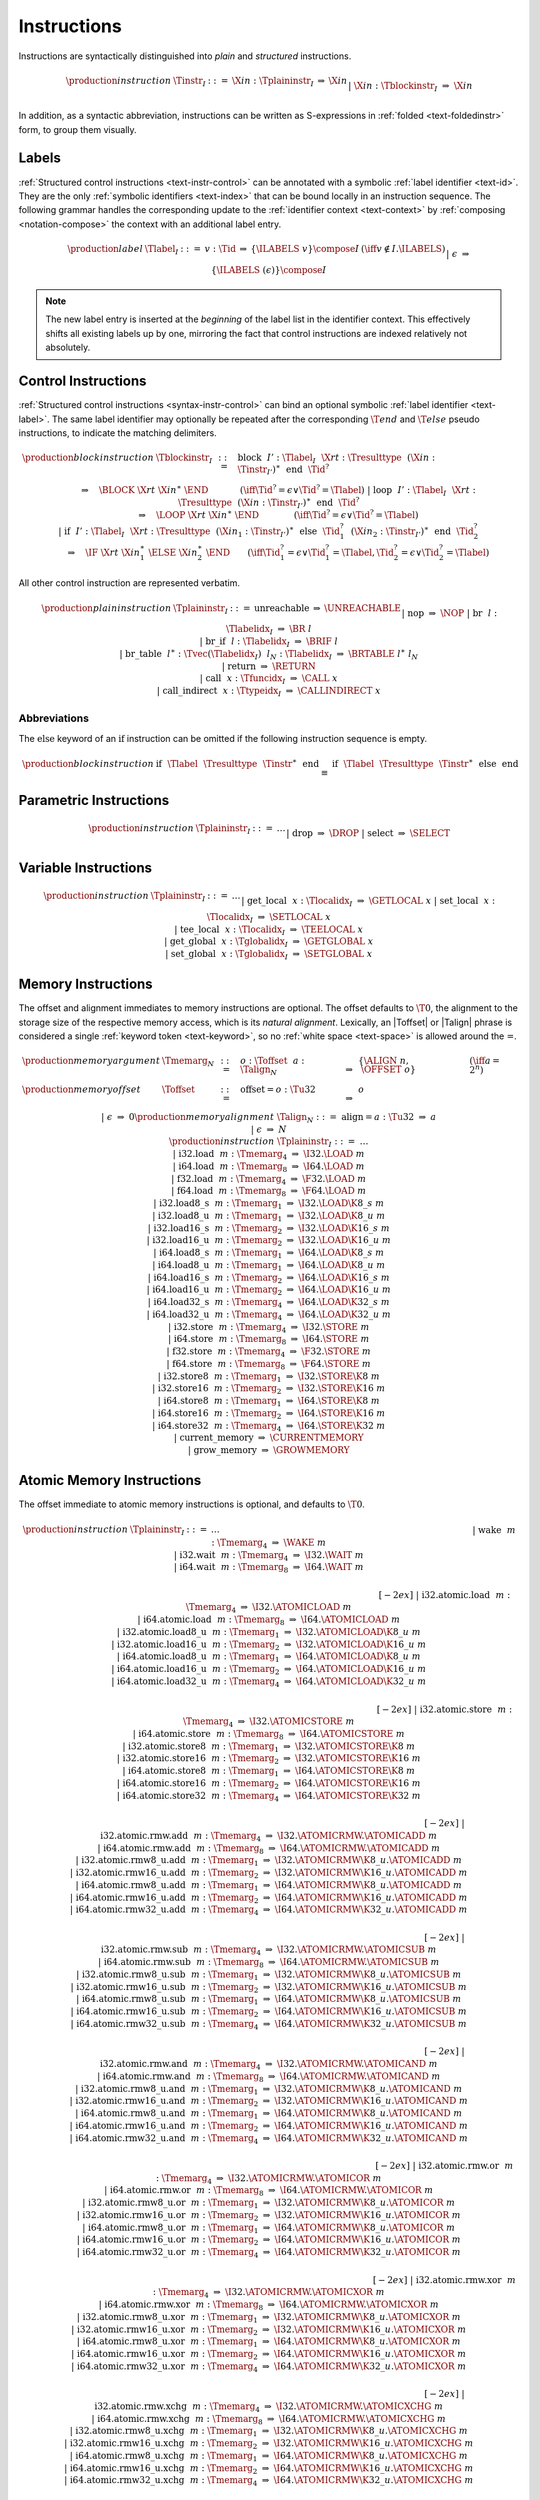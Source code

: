 .. index:: instruction
.. _text-instr:

Instructions
------------

Instructions are syntactically distinguished into *plain* and *structured* instructions.

.. math::
   \begin{array}{llclll}
   \production{instruction} & \Tinstr_I &::=&
     \X{in}{:}\Tplaininstr_I
       &\Rightarrow& \X{in} \\ &&|&
     \X{in}{:}\Tblockinstr_I
       &\Rightarrow& \X{in} \\
   \end{array}

In addition, as a syntactic abbreviation, instructions can be written as S-expressions in :ref:`folded <text-foldedinstr>` form, to group them visually.


.. index:: index, label index
   pair: text format; label index
.. _text-label:

Labels
~~~~~~

:ref:`Structured control instructions <text-instr-control>` can be annotated with a symbolic :ref:`label identifier <text-id>`.
They are the only :ref:`symbolic identifiers <text-index>` that can be bound locally in an instruction sequence.
The following grammar handles the corresponding update to the :ref:`identifier context <text-context>` by :ref:`composing <notation-compose>` the context with an additional label entry.

.. math::
   \begin{array}{llcllll}
   \production{label} & \Tlabel_I &::=&
     v{:}\Tid &\Rightarrow& \{\ILABELS~v\} \compose I
       & (\iff v \notin I.\ILABELS) \\ &&|&
     \epsilon &\Rightarrow& \{\ILABELS~(\epsilon)\} \compose I \\
   \end{array}

.. note::
   The new label entry is inserted at the *beginning* of the label list in the identifier context.
   This effectively shifts all existing labels up by one,
   mirroring the fact that control instructions are indexed relatively not absolutely.


.. index:: control instructions, structured control, label, block, branch, result type, label index, function index, type index, vector, polymorphism
   pair: text format; instruction
.. _text-blockinstr:
.. _text-plaininstr:
.. _text-instr-control:

Control Instructions
~~~~~~~~~~~~~~~~~~~~

.. _text-block:
.. _text-loop:
.. _text-if:
.. _text-instr-block:

:ref:`Structured control instructions <syntax-instr-control>` can bind an optional symbolic :ref:`label identifier <text-label>`.
The same label identifier may optionally be repeated after the corresponding :math:`\T{end}` and :math:`\T{else}` pseudo instructions, to indicate the matching delimiters.

.. math::
   \begin{array}{llclll}
   \production{block instruction} & \Tblockinstr_I &::=&
     \text{block}~~I'{:}\Tlabel_I~~\X{rt}{:}\Tresulttype~~(\X{in}{:}\Tinstr_{I'})^\ast~~\text{end}~~\Tid^?
       \\ &&&\qquad \Rightarrow\quad \BLOCK~\X{rt}~\X{in}^\ast~\END
       \qquad\quad~~ (\iff \Tid^? = \epsilon \vee \Tid^? = \Tlabel) \\ &&|&
     \text{loop}~~I'{:}\Tlabel_I~~\X{rt}{:}\Tresulttype~~(\X{in}{:}\Tinstr_{I'})^\ast~~\text{end}~~\Tid^?
       \\ &&&\qquad \Rightarrow\quad \LOOP~\X{rt}~\X{in}^\ast~\END
       \qquad\qquad (\iff \Tid^? = \epsilon \vee \Tid^? = \Tlabel) \\ &&|&
     \text{if}~~I'{:}\Tlabel_I~~\X{rt}{:}\Tresulttype~~(\X{in}_1{:}\Tinstr_{I'})^\ast~~
       \text{else}~~\Tid_1^?~~(\X{in}_2{:}\Tinstr_{I'})^\ast~~\text{end}~~\Tid_2^?
       \\ &&&\qquad \Rightarrow\quad \IF~\X{rt}~\X{in}_1^\ast~\ELSE~\X{in}_2^\ast~\END
       \qquad (\iff \Tid_1^? = \epsilon \vee \Tid_1^? = \Tlabel, \Tid_2^? = \epsilon \vee \Tid_2^? = \Tlabel) \\
   \end{array}

.. _text-nop:
.. _text-unreachable:
.. _text-br:
.. _text-br_if:
.. _text-br_table:
.. _text-return:
.. _text-call:
.. _text-call_indirect:

All other control instruction are represented verbatim.

.. math::
   \begin{array}{llclll}
   \production{plain instruction} & \Tplaininstr_I &::=&
     \text{unreachable} &\Rightarrow& \UNREACHABLE \\ &&|&
     \text{nop} &\Rightarrow& \NOP \\ &&|&
     \text{br}~~l{:}\Tlabelidx_I &\Rightarrow& \BR~l \\ &&|&
     \text{br\_if}~~l{:}\Tlabelidx_I &\Rightarrow& \BRIF~l \\ &&|&
     \text{br\_table}~~l^\ast{:}\Tvec(\Tlabelidx_I)~~l_N{:}\Tlabelidx_I
       &\Rightarrow& \BRTABLE~l^\ast~l_N \\ &&|&
     \text{return} &\Rightarrow& \RETURN \\ &&|&
     \text{call}~~x{:}\Tfuncidx_I &\Rightarrow& \CALL~x \\ &&|&
     \text{call\_indirect}~~x{:}\Ttypeidx_I &\Rightarrow& \CALLINDIRECT~x \\
   \end{array}


Abbreviations
.............

The :math:`\text{else}` keyword of an :math:`\text{if}` instruction can be omitted if the following instruction sequence is empty.

.. math::
   \begin{array}{llclll}
   \production{block instruction} &
     \text{if}~~\Tlabel~~\Tresulttype~~\Tinstr^\ast~~\text{end}
       &\equiv&
     \text{if}~~\Tlabel~~\Tresulttype~~\Tinstr^\ast~~\text{else}~~\text{end}
   \end{array}


.. index:: value type, polymorphism
   pair: text format; instruction
.. _text-instr-parametric:

Parametric Instructions
~~~~~~~~~~~~~~~~~~~~~~~

.. _text-drop:
.. _text-select:

.. math::
   \begin{array}{llclll}
   \production{instruction} & \Tplaininstr_I &::=& \dots \\ &&|&
     \text{drop} &\Rightarrow& \DROP \\ &&|&
     \text{select} &\Rightarrow& \SELECT \\
   \end{array}


.. index:: variable instructions, local index, global index
   pair: text format; instruction
.. _text-instr-variable:

Variable Instructions
~~~~~~~~~~~~~~~~~~~~~

.. _text-get_local:
.. _text-set_local:
.. _text-tee_local:
.. _text-get_global:
.. _text-set_global:

.. math::
   \begin{array}{llclll}
   \production{instruction} & \Tplaininstr_I &::=& \dots \\ &&|&
     \text{get\_local}~~x{:}\Tlocalidx_I &\Rightarrow& \GETLOCAL~x \\ &&|&
     \text{set\_local}~~x{:}\Tlocalidx_I &\Rightarrow& \SETLOCAL~x \\ &&|&
     \text{tee\_local}~~x{:}\Tlocalidx_I &\Rightarrow& \TEELOCAL~x \\ &&|&
     \text{get\_global}~~x{:}\Tglobalidx_I &\Rightarrow& \GETGLOBAL~x \\ &&|&
     \text{set\_global}~~x{:}\Tglobalidx_I &\Rightarrow& \SETGLOBAL~x \\
   \end{array}


.. index:: memory instruction, memory index
   pair: text format; instruction
.. _text-instr-memory:

Memory Instructions
~~~~~~~~~~~~~~~~~~~

.. _text-memarg:
.. _text-load:
.. _text-loadn:
.. _text-store:
.. _text-storen:
.. _text-current_memory:
.. _text-grow_memory:

The offset and alignment immediates to memory instructions are optional.
The offset defaults to :math:`\T{0}`, the alignment to the storage size of the respective memory access, which is its *natural alignment*.
Lexically, an |Toffset| or |Talign| phrase is considered a single :ref:`keyword token <text-keyword>`, so no :ref:`white space <text-space>` is allowed around the :math:`\text{=}`.

.. math::
   \begin{array}{llcllll}
   \production{memory argument} & \Tmemarg_N &::=&
     o{:}\Toffset~~a{:}\Talign_N &\Rightarrow& \{ \ALIGN~n,~\OFFSET~o \} & (\iff a = 2^n) \\
   \production{memory offset} & \Toffset &::=&
     \text{offset{=}}o{:}\Tu32 &\Rightarrow& o \\ &&|&
     \epsilon &\Rightarrow& 0 \\
   \production{memory alignment} & \Talign_N &::=&
     \text{align{=}}a{:}\Tu32 &\Rightarrow& a \\ &&|&
     \epsilon &\Rightarrow& N \\
   \production{instruction} & \Tplaininstr_I &::=& \dots \\ &&|&
     \text{i32.load}~~m{:}\Tmemarg_4 &\Rightarrow& \I32.\LOAD~m \\ &&|&
     \text{i64.load}~~m{:}\Tmemarg_8 &\Rightarrow& \I64.\LOAD~m \\ &&|&
     \text{f32.load}~~m{:}\Tmemarg_4 &\Rightarrow& \F32.\LOAD~m \\ &&|&
     \text{f64.load}~~m{:}\Tmemarg_8 &\Rightarrow& \F64.\LOAD~m \\ &&|&
     \text{i32.load8\_s}~~m{:}\Tmemarg_1 &\Rightarrow& \I32.\LOAD\K{8\_s}~m \\ &&|&
     \text{i32.load8\_u}~~m{:}\Tmemarg_1 &\Rightarrow& \I32.\LOAD\K{8\_u}~m \\ &&|&
     \text{i32.load16\_s}~~m{:}\Tmemarg_2 &\Rightarrow& \I32.\LOAD\K{16\_s}~m \\ &&|&
     \text{i32.load16\_u}~~m{:}\Tmemarg_2 &\Rightarrow& \I32.\LOAD\K{16\_u}~m \\ &&|&
     \text{i64.load8\_s}~~m{:}\Tmemarg_1 &\Rightarrow& \I64.\LOAD\K{8\_s}~m \\ &&|&
     \text{i64.load8\_u}~~m{:}\Tmemarg_1 &\Rightarrow& \I64.\LOAD\K{8\_u}~m \\ &&|&
     \text{i64.load16\_s}~~m{:}\Tmemarg_2 &\Rightarrow& \I64.\LOAD\K{16\_s}~m \\ &&|&
     \text{i64.load16\_u}~~m{:}\Tmemarg_2 &\Rightarrow& \I64.\LOAD\K{16\_u}~m \\ &&|&
     \text{i64.load32\_s}~~m{:}\Tmemarg_4 &\Rightarrow& \I64.\LOAD\K{32\_s}~m \\ &&|&
     \text{i64.load32\_u}~~m{:}\Tmemarg_4 &\Rightarrow& \I64.\LOAD\K{32\_u}~m \\ &&|&
     \text{i32.store}~~m{:}\Tmemarg_4 &\Rightarrow& \I32.\STORE~m \\ &&|&
     \text{i64.store}~~m{:}\Tmemarg_8 &\Rightarrow& \I64.\STORE~m \\ &&|&
     \text{f32.store}~~m{:}\Tmemarg_4 &\Rightarrow& \F32.\STORE~m \\ &&|&
     \text{f64.store}~~m{:}\Tmemarg_8 &\Rightarrow& \F64.\STORE~m \\ &&|&
     \text{i32.store8}~~m{:}\Tmemarg_1 &\Rightarrow& \I32.\STORE\K{8}~m \\ &&|&
     \text{i32.store16}~~m{:}\Tmemarg_2 &\Rightarrow& \I32.\STORE\K{16}~m \\ &&|&
     \text{i64.store8}~~m{:}\Tmemarg_1 &\Rightarrow& \I64.\STORE\K{8}~m \\ &&|&
     \text{i64.store16}~~m{:}\Tmemarg_2 &\Rightarrow& \I64.\STORE\K{16}~m \\ &&|&
     \text{i64.store32}~~m{:}\Tmemarg_4 &\Rightarrow& \I64.\STORE\K{32}~m \\ &&|&
     \text{current\_memory} &\Rightarrow& \CURRENTMEMORY \\ &&|&
     \text{grow\_memory} &\Rightarrow& \GROWMEMORY \\
   \end{array}


.. index:: atomic memory instruction
   pair: text format; instruction
.. _text-instr-atomic-memory:

Atomic Memory Instructions
~~~~~~~~~~~~~~~~~~~~~~~~~~

.. _text-wake:
.. _text-wait:
.. _text-atomic-load:
.. _text-atomic-loadn:
.. _text-atomic-store:
.. _text-atomic-storen:
.. _text-atomic-rmw:
.. _text-atomic-rmwn:

The offset immediate to atomic memory instructions is optional, and defaults to
:math:`\T{0}`.

.. math::
   \begin{array}{llclll}
   \production{instruction} & \Tplaininstr_I &::=& \dots \phantom{thisshouldbeenoughnowitissee} && \phantom{thisshouldbeenough} \\ &&|&
     \text{wake}~~m{:}\Tmemarg_4 &\Rightarrow& \WAKE~m \\ &&|&
     \text{i32.wait}~~m{:}\Tmemarg_4 &\Rightarrow& \I32.\WAIT~m \\ &&|&
     \text{i64.wait}~~m{:}\Tmemarg_8 &\Rightarrow& \I64.\WAIT~m \\
   \end{array}

.. math::
   \begin{array}{llclll}
   \phantom{\production{instruction}} & \phantom{\Tplaininstr_I} &\phantom{::=}& \phantom{thisisenough} && \phantom{thisshouldbeenough} \\[-2ex] &&|&
     \text{i32.atomic{.}load}~~m{:}\Tmemarg_4 &\Rightarrow& \I32.\ATOMICLOAD~m \\ &&|&
     \text{i64.atomic{.}load}~~m{:}\Tmemarg_8 &\Rightarrow& \I64.\ATOMICLOAD~m \\ &&|&
     \text{i32.atomic{.}load8\_u}~~m{:}\Tmemarg_1 &\Rightarrow& \I32.\ATOMICLOAD\K{8\_u}~m \\ &&|&
     \text{i32.atomic{.}load16\_u}~~m{:}\Tmemarg_2 &\Rightarrow& \I32.\ATOMICLOAD\K{16\_u}~m \\ &&|&
     \text{i64.atomic{.}load8\_u}~~m{:}\Tmemarg_1 &\Rightarrow& \I64.\ATOMICLOAD\K{8\_u}~m \\ &&|&
     \text{i64.atomic{.}load16\_u}~~m{:}\Tmemarg_2 &\Rightarrow& \I64.\ATOMICLOAD\K{16\_u}~m \\ &&|&
     \text{i64.atomic{.}load32\_u}~~m{:}\Tmemarg_4 &\Rightarrow& \I64.\ATOMICLOAD\K{32\_u}~m \\
   \end{array}

.. math::
   \begin{array}{llclll}
   \phantom{\production{instruction}} & \phantom{\Tplaininstr_I} &\phantom{::=}& \phantom{thisisenough} && \phantom{thisshouldbeenough} \\[-2ex] &&|&
     \text{i32.atomic{.}store}~~m{:}\Tmemarg_4 &\Rightarrow& \I32.\ATOMICSTORE~m \\ &&|&
     \text{i64.atomic{.}store}~~m{:}\Tmemarg_8 &\Rightarrow& \I64.\ATOMICSTORE~m \\ &&|&
     \text{i32.atomic{.}store8}~~m{:}\Tmemarg_1 &\Rightarrow& \I32.\ATOMICSTORE\K{8}~m \\ &&|&
     \text{i32.atomic{.}store16}~~m{:}\Tmemarg_2 &\Rightarrow& \I32.\ATOMICSTORE\K{16}~m \\ &&|&
     \text{i64.atomic{.}store8}~~m{:}\Tmemarg_1 &\Rightarrow& \I64.\ATOMICSTORE\K{8}~m \\ &&|&
     \text{i64.atomic{.}store16}~~m{:}\Tmemarg_2 &\Rightarrow& \I64.\ATOMICSTORE\K{16}~m \\ &&|&
     \text{i64.atomic{.}store32}~~m{:}\Tmemarg_4 &\Rightarrow& \I64.\ATOMICSTORE\K{32}~m \\
   \end{array}

.. math::
   \begin{array}{llclll}
   \phantom{\production{instruction}} & \phantom{\Tplaininstr_I} &\phantom{::=}& \phantom{thisisenough} && \phantom{thisshouldbeenough} \\[-2ex] &&|&
     \text{i32.atomic{.}rmw{.}add}~~m{:}\Tmemarg_4 &\Rightarrow& \I32.\ATOMICRMW.\ATOMICADD~m \\ &&|&
     \text{i64.atomic{.}rmw{.}add}~~m{:}\Tmemarg_8 &\Rightarrow& \I64.\ATOMICRMW.\ATOMICADD~m \\ &&|&
     \text{i32.atomic{.}rmw8\_u{.}add}~~m{:}\Tmemarg_1 &\Rightarrow& \I32.\ATOMICRMW\K{8\_u}.\ATOMICADD~m \\ &&|&
     \text{i32.atomic{.}rmw16\_u{.}add}~~m{:}\Tmemarg_2 &\Rightarrow& \I32.\ATOMICRMW\K{16\_u}.\ATOMICADD~m \\ &&|&
     \text{i64.atomic{.}rmw8\_u{.}add}~~m{:}\Tmemarg_1 &\Rightarrow& \I64.\ATOMICRMW\K{8\_u}.\ATOMICADD~m \\ &&|&
     \text{i64.atomic{.}rmw16\_u{.}add}~~m{:}\Tmemarg_2 &\Rightarrow& \I64.\ATOMICRMW\K{16\_u}.\ATOMICADD~m \\ &&|&
     \text{i64.atomic{.}rmw32\_u{.}add}~~m{:}\Tmemarg_4 &\Rightarrow& \I64.\ATOMICRMW\K{32\_u}.\ATOMICADD~m \\
   \end{array}

.. math::
   \begin{array}{llclll}
   \phantom{\production{instruction}} & \phantom{\Tplaininstr_I} &\phantom{::=}& \phantom{thisisenough} && \phantom{thisshouldbeenough} \\[-2ex] &&|&
     \text{i32.atomic{.}rmw{.}sub}~~m{:}\Tmemarg_4 &\Rightarrow& \I32.\ATOMICRMW.\ATOMICSUB~m \\ &&|&
     \text{i64.atomic{.}rmw{.}sub}~~m{:}\Tmemarg_8 &\Rightarrow& \I64.\ATOMICRMW.\ATOMICSUB~m \\ &&|&
     \text{i32.atomic{.}rmw8\_u{.}sub}~~m{:}\Tmemarg_1 &\Rightarrow& \I32.\ATOMICRMW\K{8\_u}.\ATOMICSUB~m \\ &&|&
     \text{i32.atomic{.}rmw16\_u{.}sub}~~m{:}\Tmemarg_2 &\Rightarrow& \I32.\ATOMICRMW\K{16\_u}.\ATOMICSUB~m \\ &&|&
     \text{i64.atomic{.}rmw8\_u{.}sub}~~m{:}\Tmemarg_1 &\Rightarrow& \I64.\ATOMICRMW\K{8\_u}.\ATOMICSUB~m \\ &&|&
     \text{i64.atomic{.}rmw16\_u{.}sub}~~m{:}\Tmemarg_2 &\Rightarrow& \I64.\ATOMICRMW\K{16\_u}.\ATOMICSUB~m \\ &&|&
     \text{i64.atomic{.}rmw32\_u{.}sub}~~m{:}\Tmemarg_4 &\Rightarrow& \I64.\ATOMICRMW\K{32\_u}.\ATOMICSUB~m \\
   \end{array}

.. math::
   \begin{array}{llclll}
   \phantom{\production{instruction}} & \phantom{\Tplaininstr_I} &\phantom{::=}& \phantom{thisisenough} && \phantom{thisshouldbeenough} \\[-2ex] &&|&
     \text{i32.atomic{.}rmw{.}and}~~m{:}\Tmemarg_4 &\Rightarrow& \I32.\ATOMICRMW.\ATOMICAND~m \\ &&|&
     \text{i64.atomic{.}rmw{.}and}~~m{:}\Tmemarg_8 &\Rightarrow& \I64.\ATOMICRMW.\ATOMICAND~m \\ &&|&
     \text{i32.atomic{.}rmw8\_u{.}and}~~m{:}\Tmemarg_1 &\Rightarrow& \I32.\ATOMICRMW\K{8\_u}.\ATOMICAND~m \\ &&|&
     \text{i32.atomic{.}rmw16\_u{.}and}~~m{:}\Tmemarg_2 &\Rightarrow& \I32.\ATOMICRMW\K{16\_u}.\ATOMICAND~m \\ &&|&
     \text{i64.atomic{.}rmw8\_u{.}and}~~m{:}\Tmemarg_1 &\Rightarrow& \I64.\ATOMICRMW\K{8\_u}.\ATOMICAND~m \\ &&|&
     \text{i64.atomic{.}rmw16\_u{.}and}~~m{:}\Tmemarg_2 &\Rightarrow& \I64.\ATOMICRMW\K{16\_u}.\ATOMICAND~m \\ &&|&
     \text{i64.atomic{.}rmw32\_u{.}and}~~m{:}\Tmemarg_4 &\Rightarrow& \I64.\ATOMICRMW\K{32\_u}.\ATOMICAND~m \\
   \end{array}

.. math::
   \begin{array}{llclll}
   \phantom{\production{instruction}} & \phantom{\Tplaininstr_I} &\phantom{::=}& \phantom{thisisenough} && \phantom{thisshouldbeenough} \\[-2ex] &&|&
     \text{i32.atomic{.}rmw{.}or}~~m{:}\Tmemarg_4 &\Rightarrow& \I32.\ATOMICRMW.\ATOMICOR~m \\ &&|&
     \text{i64.atomic{.}rmw{.}or}~~m{:}\Tmemarg_8 &\Rightarrow& \I64.\ATOMICRMW.\ATOMICOR~m \\ &&|&
     \text{i32.atomic{.}rmw8\_u{.}or}~~m{:}\Tmemarg_1 &\Rightarrow& \I32.\ATOMICRMW\K{8\_u}.\ATOMICOR~m \\ &&|&
     \text{i32.atomic{.}rmw16\_u{.}or}~~m{:}\Tmemarg_2 &\Rightarrow& \I32.\ATOMICRMW\K{16\_u}.\ATOMICOR~m \\ &&|&
     \text{i64.atomic{.}rmw8\_u{.}or}~~m{:}\Tmemarg_1 &\Rightarrow& \I64.\ATOMICRMW\K{8\_u}.\ATOMICOR~m \\ &&|&
     \text{i64.atomic{.}rmw16\_u{.}or}~~m{:}\Tmemarg_2 &\Rightarrow& \I64.\ATOMICRMW\K{16\_u}.\ATOMICOR~m \\ &&|&
     \text{i64.atomic{.}rmw32\_u{.}or}~~m{:}\Tmemarg_4 &\Rightarrow& \I64.\ATOMICRMW\K{32\_u}.\ATOMICOR~m \\
   \end{array}

.. math::
   \begin{array}{llclll}
   \phantom{\production{instruction}} & \phantom{\Tplaininstr_I} &\phantom{::=}& \phantom{thisisenough} && \phantom{thisshouldbeenough} \\[-2ex] &&|&
     \text{i32.atomic{.}rmw{.}xor}~~m{:}\Tmemarg_4 &\Rightarrow& \I32.\ATOMICRMW.\ATOMICXOR~m \\ &&|&
     \text{i64.atomic{.}rmw{.}xor}~~m{:}\Tmemarg_8 &\Rightarrow& \I64.\ATOMICRMW.\ATOMICXOR~m \\ &&|&
     \text{i32.atomic{.}rmw8\_u{.}xor}~~m{:}\Tmemarg_1 &\Rightarrow& \I32.\ATOMICRMW\K{8\_u}.\ATOMICXOR~m \\ &&|&
     \text{i32.atomic{.}rmw16\_u{.}xor}~~m{:}\Tmemarg_2 &\Rightarrow& \I32.\ATOMICRMW\K{16\_u}.\ATOMICXOR~m \\ &&|&
     \text{i64.atomic{.}rmw8\_u{.}xor}~~m{:}\Tmemarg_1 &\Rightarrow& \I64.\ATOMICRMW\K{8\_u}.\ATOMICXOR~m \\ &&|&
     \text{i64.atomic{.}rmw16\_u{.}xor}~~m{:}\Tmemarg_2 &\Rightarrow& \I64.\ATOMICRMW\K{16\_u}.\ATOMICXOR~m \\ &&|&
     \text{i64.atomic{.}rmw32\_u{.}xor}~~m{:}\Tmemarg_4 &\Rightarrow& \I64.\ATOMICRMW\K{32\_u}.\ATOMICXOR~m \\
   \end{array}

.. math::
   \begin{array}{llclll}
   \phantom{\production{instruction}} & \phantom{\Tplaininstr_I} &\phantom{::=}& \phantom{thisisenough} && \phantom{thisshouldbeenough} \\[-2ex] &&|&
     \text{i32.atomic{.}rmw{.}xchg}~~m{:}\Tmemarg_4 &\Rightarrow& \I32.\ATOMICRMW.\ATOMICXCHG~m \\ &&|&
     \text{i64.atomic{.}rmw{.}xchg}~~m{:}\Tmemarg_8 &\Rightarrow& \I64.\ATOMICRMW.\ATOMICXCHG~m \\ &&|&
     \text{i32.atomic{.}rmw8\_u{.}xchg}~~m{:}\Tmemarg_1 &\Rightarrow& \I32.\ATOMICRMW\K{8\_u}.\ATOMICXCHG~m \\ &&|&
     \text{i32.atomic{.}rmw16\_u{.}xchg}~~m{:}\Tmemarg_2 &\Rightarrow& \I32.\ATOMICRMW\K{16\_u}.\ATOMICXCHG~m \\ &&|&
     \text{i64.atomic{.}rmw8\_u{.}xchg}~~m{:}\Tmemarg_1 &\Rightarrow& \I64.\ATOMICRMW\K{8\_u}.\ATOMICXCHG~m \\ &&|&
     \text{i64.atomic{.}rmw16\_u{.}xchg}~~m{:}\Tmemarg_2 &\Rightarrow& \I64.\ATOMICRMW\K{16\_u}.\ATOMICXCHG~m \\ &&|&
     \text{i64.atomic{.}rmw32\_u{.}xchg}~~m{:}\Tmemarg_4 &\Rightarrow& \I64.\ATOMICRMW\K{32\_u}.\ATOMICXCHG~m \\
   \end{array}

.. math::
   \begin{array}{llclll}
   \phantom{\production{instruction}} & \phantom{\Tplaininstr_I} &\phantom{::=}& \phantom{thisisenough} && \phantom{thisshouldbeenough} \\[-2ex] &&|&
     \text{i32.atomic{.}rmw{.}cmpxchg}~~m{:}\Tmemarg_4 &\Rightarrow& \I32.\ATOMICRMW.\ATOMICCMPXCHG~m \\ &&|&
     \text{i64.atomic{.}rmw{.}cmpxchg}~~m{:}\Tmemarg_8 &\Rightarrow& \I64.\ATOMICRMW.\ATOMICCMPXCHG~m \\ &&|&
     \text{i32.atomic{.}rmw8\_u{.}cmpxchg}~~m{:}\Tmemarg_1 &\Rightarrow& \I32.\ATOMICRMW\K{8\_u}.\ATOMICCMPXCHG~m \\ &&|&
     \text{i32.atomic{.}rmw16\_u{.}cmpxchg}~~m{:}\Tmemarg_2 &\Rightarrow& \I32.\ATOMICRMW\K{16\_u}.\ATOMICCMPXCHG~m \\ &&|&
     \text{i64.atomic{.}rmw8\_u{.}cmpxchg}~~m{:}\Tmemarg_1 &\Rightarrow& \I64.\ATOMICRMW\K{8\_u}.\ATOMICCMPXCHG~m \\ &&|&
     \text{i64.atomic{.}rmw16\_u{.}cmpxchg}~~m{:}\Tmemarg_2 &\Rightarrow& \I64.\ATOMICRMW\K{16\_u}.\ATOMICCMPXCHG~m \\ &&|&
     \text{i64.atomic{.}rmw32\_u{.}cmpxchg}~~m{:}\Tmemarg_4 &\Rightarrow& \I64.\ATOMICRMW\K{32\_u}.\ATOMICCMPXCHG~m \\
   \end{array}


.. index:: numeric instruction
   pair: text format; instruction
.. _text-instr-numeric:

Numeric Instructions
~~~~~~~~~~~~~~~~~~~~

.. _text-const:

.. math::
   \begin{array}{llclll}
   \production{instruction} & \Tplaininstr_I &::=& \dots \\&&|&
     \text{i32.const}~~n{:}\Ti32 &\Rightarrow& \I32.\CONST~n \\ &&|&
     \text{i64.const}~~n{:}\Ti64 &\Rightarrow& \I64.\CONST~n \\ &&|&
     \text{f32.const}~~z{:}\Tf32 &\Rightarrow& \F32.\CONST~z \\ &&|&
     \text{f64.const}~~z{:}\Tf64 &\Rightarrow& \F64.\CONST~z \\
   \end{array}

.. _text-unop:
.. _text-binop:

.. math::
   \begin{array}{llclll}
   \phantom{\production{instruction}} & \phantom{\Tplaininstr_I} &\phantom{::=}& \phantom{thisisenough} && \phantom{thisshouldbeenough} \\[-2ex] &&|&
     \text{i32.clz} &\Rightarrow& \I32.\CLZ \\ &&|&
     \text{i32.ctz} &\Rightarrow& \I32.\CTZ \\ &&|&
     \text{i32.popcnt} &\Rightarrow& \I32.\POPCNT \\ &&|&
     \text{i32.add} &\Rightarrow& \I32.\ADD \\ &&|&
     \text{i32.sub} &\Rightarrow& \I32.\SUB \\ &&|&
     \text{i32.mul} &\Rightarrow& \I32.\MUL \\ &&|&
     \text{i32.div\_s} &\Rightarrow& \I32.\DIV\K{\_s} \\ &&|&
     \text{i32.div\_u} &\Rightarrow& \I32.\DIV\K{\_u} \\ &&|&
     \text{i32.rem\_s} &\Rightarrow& \I32.\REM\K{\_s} \\ &&|&
     \text{i32.rem\_u} &\Rightarrow& \I32.\REM\K{\_u} \\ &&|&
     \text{i32.and} &\Rightarrow& \I32.\AND \\ &&|&
     \text{i32.or} &\Rightarrow& \I32.\OR \\ &&|&
     \text{i32.xor} &\Rightarrow& \I32.\XOR \\ &&|&
     \text{i32.shl} &\Rightarrow& \I32.\SHL \\ &&|&
     \text{i32.shr\_s} &\Rightarrow& \I32.\SHR\K{\_s} \\ &&|&
     \text{i32.shr\_u} &\Rightarrow& \I32.\SHR\K{\_u} \\ &&|&
     \text{i32.rotl} &\Rightarrow& \I32.\ROTL \\ &&|&
     \text{i32.rotr} &\Rightarrow& \I32.\ROTR \\
   \end{array}

.. math::
   \begin{array}{llclll}
   \phantom{\production{instruction}} & \phantom{\Tplaininstr_I} &\phantom{::=}& \phantom{thisisenough} && \phantom{thisshouldbeenough} \\[-2ex] &&|&
     \text{i64.clz} &\Rightarrow& \I64.\CLZ \\ &&|&
     \text{i64.ctz} &\Rightarrow& \I64.\CTZ \\ &&|&
     \text{i64.popcnt} &\Rightarrow& \I64.\POPCNT \\ &&|&
     \text{i64.add} &\Rightarrow& \I64.\ADD \\ &&|&
     \text{i64.sub} &\Rightarrow& \I64.\SUB \\ &&|&
     \text{i64.mul} &\Rightarrow& \I64.\MUL \\ &&|&
     \text{i64.div\_s} &\Rightarrow& \I64.\DIV\K{\_s} \\ &&|&
     \text{i64.div\_u} &\Rightarrow& \I64.\DIV\K{\_u} \\ &&|&
     \text{i64.rem\_s} &\Rightarrow& \I64.\REM\K{\_s} \\ &&|&
     \text{i64.rem\_u} &\Rightarrow& \I64.\REM\K{\_u} \\ &&|&
     \text{i64.and} &\Rightarrow& \I64.\AND \\ &&|&
     \text{i64.or} &\Rightarrow& \I64.\OR \\ &&|&
     \text{i64.xor} &\Rightarrow& \I64.\XOR \\ &&|&
     \text{i64.shl} &\Rightarrow& \I64.\SHL \\ &&|&
     \text{i64.shr\_s} &\Rightarrow& \I64.\SHR\K{\_s} \\ &&|&
     \text{i64.shr\_u} &\Rightarrow& \I64.\SHR\K{\_u} \\ &&|&
     \text{i64.rotl} &\Rightarrow& \I64.\ROTL \\ &&|&
     \text{i64.rotr} &\Rightarrow& \I64.\ROTR \\
   \end{array}

.. math::
   \begin{array}{llclll}
   \phantom{\production{instruction}} & \phantom{\Tplaininstr_I} &\phantom{::=}& \phantom{thisisenough} && \phantom{thisshouldbeenough} \\[-2ex] &&|&
     \text{f32.abs} &\Rightarrow& \F32.\ABS \\ &&|&
     \text{f32.neg} &\Rightarrow& \F32.\NEG \\ &&|&
     \text{f32.ceil} &\Rightarrow& \F32.\CEIL \\ &&|&
     \text{f32.floor} &\Rightarrow& \F32.\FLOOR \\ &&|&
     \text{f32.trunc} &\Rightarrow& \F32.\TRUNC \\ &&|&
     \text{f32.nearest} &\Rightarrow& \F32.\NEAREST \\ &&|&
     \text{f32.sqrt} &\Rightarrow& \F32.\SQRT \\ &&|&
     \text{f32.add} &\Rightarrow& \F32.\ADD \\ &&|&
     \text{f32.sub} &\Rightarrow& \F32.\SUB \\ &&|&
     \text{f32.mul} &\Rightarrow& \F32.\MUL \\ &&|&
     \text{f32.div} &\Rightarrow& \F32.\DIV \\ &&|&
     \text{f32.min} &\Rightarrow& \F32.\FMIN \\ &&|&
     \text{f32.max} &\Rightarrow& \F32.\FMAX \\ &&|&
     \text{f32.copysign} &\Rightarrow& \F32.\COPYSIGN \\
   \end{array}

.. math::
   \begin{array}{llclll}
   \phantom{\production{instruction}} & \phantom{\Tplaininstr_I} &\phantom{::=}& \phantom{thisisenough} && \phantom{thisshouldbeenough} \\[-2ex] &&|&
     \text{f64.abs} &\Rightarrow& \F64.\ABS \\ &&|&
     \text{f64.neg} &\Rightarrow& \F64.\NEG \\ &&|&
     \text{f64.ceil} &\Rightarrow& \F64.\CEIL \\ &&|&
     \text{f64.floor} &\Rightarrow& \F64.\FLOOR \\ &&|&
     \text{f64.trunc} &\Rightarrow& \F64.\TRUNC \\ &&|&
     \text{f64.nearest} &\Rightarrow& \F64.\NEAREST \\ &&|&
     \text{f64.sqrt} &\Rightarrow& \F64.\SQRT \\ &&|&
     \text{f64.add} &\Rightarrow& \F64.\ADD \\ &&|&
     \text{f64.sub} &\Rightarrow& \F64.\SUB \\ &&|&
     \text{f64.mul} &\Rightarrow& \F64.\MUL \\ &&|&
     \text{f64.div} &\Rightarrow& \F64.\DIV \\ &&|&
     \text{f64.min} &\Rightarrow& \F64.\FMIN \\ &&|&
     \text{f64.max} &\Rightarrow& \F64.\FMAX \\ &&|&
     \text{f64.copysign} &\Rightarrow& \F64.\COPYSIGN \\
   \end{array}

.. _text-testop:
.. _text-relop:

.. math::
   \begin{array}{llclll}
   \phantom{\production{instruction}} & \phantom{\Tplaininstr_I} &\phantom{::=}& \phantom{thisisenough} && \phantom{thisshouldbeenough} \\[-2ex] &&|&
     \text{i32.eqz} &\Rightarrow& \I32.\EQZ \\ &&|&
     \text{i32.eq} &\Rightarrow& \I32.\EQ \\ &&|&
     \text{i32.ne} &\Rightarrow& \I32.\NE \\ &&|&
     \text{i32.lt\_s} &\Rightarrow& \I32.\LT\K{\_s} \\ &&|&
     \text{i32.lt\_u} &\Rightarrow& \I32.\LT\K{\_u} \\ &&|&
     \text{i32.gt\_s} &\Rightarrow& \I32.\GT\K{\_s} \\ &&|&
     \text{i32.gt\_u} &\Rightarrow& \I32.\GT\K{\_u} \\ &&|&
     \text{i32.le\_s} &\Rightarrow& \I32.\LE\K{\_s} \\ &&|&
     \text{i32.le\_u} &\Rightarrow& \I32.\LE\K{\_u} \\ &&|&
     \text{i32.ge\_s} &\Rightarrow& \I32.\GE\K{\_s} \\ &&|&
     \text{i32.ge\_u} &\Rightarrow& \I32.\GE\K{\_u} \\
   \end{array}

.. math::
   \begin{array}{llclll}
   \phantom{\production{instruction}} & \phantom{\Tplaininstr_I} &\phantom{::=}& \phantom{thisisenough} && \phantom{thisshouldbeenough} \\[-2ex] &&|&
     \text{i64.eqz} &\Rightarrow& \I64.\EQZ \\ &&|&
     \text{i64.eq} &\Rightarrow& \I64.\EQ \\ &&|&
     \text{i64.ne} &\Rightarrow& \I64.\NE \\ &&|&
     \text{i64.lt\_s} &\Rightarrow& \I64.\LT\K{\_s} \\ &&|&
     \text{i64.lt\_u} &\Rightarrow& \I64.\LT\K{\_u} \\ &&|&
     \text{i64.gt\_s} &\Rightarrow& \I64.\GT\K{\_s} \\ &&|&
     \text{i64.gt\_u} &\Rightarrow& \I64.\GT\K{\_u} \\ &&|&
     \text{i64.le\_s} &\Rightarrow& \I64.\LE\K{\_s} \\ &&|&
     \text{i64.le\_u} &\Rightarrow& \I64.\LE\K{\_u} \\ &&|&
     \text{i64.ge\_s} &\Rightarrow& \I64.\GE\K{\_s} \\ &&|&
     \text{i64.ge\_u} &\Rightarrow& \I64.\GE\K{\_u} \\
   \end{array}

.. math::
   \begin{array}{llclll}
   \phantom{\production{instruction}} & \phantom{\Tplaininstr_I} &\phantom{::=}& \phantom{thisisenough} && \phantom{thisshouldbeenough} \\[-2ex] &&|&
     \text{f32.eq} &\Rightarrow& \F32.\EQ \\ &&|&
     \text{f32.ne} &\Rightarrow& \F32.\NE \\ &&|&
     \text{f32.lt} &\Rightarrow& \F32.\LT \\ &&|&
     \text{f32.gt} &\Rightarrow& \F32.\GT \\ &&|&
     \text{f32.le} &\Rightarrow& \F32.\LE \\ &&|&
     \text{f32.ge} &\Rightarrow& \F32.\GE \\
   \end{array}

.. math::
   \begin{array}{llclll}
   \phantom{\production{instruction}} & \phantom{\Tplaininstr_I} &\phantom{::=}& \phantom{thisisenough} && \phantom{thisshouldbeenough} \\[-2ex] &&|&
     \text{f64.eq} &\Rightarrow& \F64.\EQ \\ &&|&
     \text{f64.ne} &\Rightarrow& \F64.\NE \\ &&|&
     \text{f64.lt} &\Rightarrow& \F64.\LT \\ &&|&
     \text{f64.gt} &\Rightarrow& \F64.\GT \\ &&|&
     \text{f64.le} &\Rightarrow& \F64.\LE \\ &&|&
     \text{f64.ge} &\Rightarrow& \F64.\GE \\
   \end{array}

.. _text-cvtop:

.. math::
   \begin{array}{llclll}
   \phantom{\production{instruction}} & \phantom{\Tplaininstr_I} &\phantom{::=}& \phantom{thisisenough} && \phantom{thisshouldbeenough} \\[-2ex] &&|&
     \text{i32.wrap/i64} &\Rightarrow& \I32.\WRAP\K{/}\I64 \\ &&|&
     \text{i32.trunc\_s/f32} &\Rightarrow& \I32.\TRUNC\K{\_s/}\F32 \\ &&|&
     \text{i32.trunc\_u/f32} &\Rightarrow& \I32.\TRUNC\K{\_u/}\F32 \\ &&|&
     \text{i32.trunc\_s/f64} &\Rightarrow& \I32.\TRUNC\K{\_s/}\F64 \\ &&|&
     \text{i32.trunc\_u/f64} &\Rightarrow& \I32.\TRUNC\K{\_u/}\F64 \\ &&|&
     \text{i64.extend\_s/i32} &\Rightarrow& \I64.\EXTEND\K{\_s/}\I32 \\ &&|&
     \text{i64.extend\_u/i32} &\Rightarrow& \I64.\EXTEND\K{\_u/}\I32 \\ &&|&
     \text{i64.trunc\_s/f32} &\Rightarrow& \I64.\TRUNC\K{\_s/}\F32 \\ &&|&
     \text{i64.trunc\_u/f32} &\Rightarrow& \I64.\TRUNC\K{\_u/}\F32 \\ &&|&
     \text{i64.trunc\_s/f64} &\Rightarrow& \I64.\TRUNC\K{\_s/}\F64 \\ &&|&
     \text{i64.trunc\_u/f64} &\Rightarrow& \I64.\TRUNC\K{\_u/}\F64 \\ &&|&
     \text{f32.convert\_s/i32} &\Rightarrow& \F32.\CONVERT\K{\_s/}\I32 \\ &&|&
     \text{f32.convert\_u/i32} &\Rightarrow& \F32.\CONVERT\K{\_u/}\I32 \\ &&|&
     \text{f32.convert\_s/i64} &\Rightarrow& \F32.\CONVERT\K{\_s/}\I64 \\ &&|&
     \text{f32.convert\_u/i64} &\Rightarrow& \F32.\CONVERT\K{\_u/}\I64 \\ &&|&
     \text{f32.demote/f64} &\Rightarrow& \F32.\DEMOTE\K{/}\F64 \\ &&|&
     \text{f64.convert\_s/i32} &\Rightarrow& \F64.\CONVERT\K{\_s/}\I32 \\ &&|&
     \text{f64.convert\_u/i32} &\Rightarrow& \F64.\CONVERT\K{\_u/}\I32 \\ &&|&
     \text{f64.convert\_s/i64} &\Rightarrow& \F64.\CONVERT\K{\_s/}\I64 \\ &&|&
     \text{f64.convert\_u/i64} &\Rightarrow& \F64.\CONVERT\K{\_u/}\I64 \\ &&|&
     \text{f64.promote/f32} &\Rightarrow& \F64.\PROMOTE\K{/}\F32 \\ &&|&
     \text{i32.reinterpret/f32} &\Rightarrow& \I32.\REINTERPRET\K{/}\F32 \\ &&|&
     \text{i64.reinterpret/f64} &\Rightarrow& \I64.\REINTERPRET\K{/}\F64 \\ &&|&
     \text{f32.reinterpret/i32} &\Rightarrow& \F32.\REINTERPRET\K{/}\I32 \\ &&|&
     \text{f64.reinterpret/i64} &\Rightarrow& \F64.\REINTERPRET\K{/}\I64 \\
   \end{array}

.. math::
   \begin{array}{llclll}
   \phantom{\production{instruction}} & \phantom{\Tplaininstr_I} &\phantom{::=}& \phantom{thisisenough} && \phantom{thisshouldbeenough} \\[-2ex] &&|&
     \text{i32.extend8\_s} &\Rightarrow& \I32.\EXTEND\K{8\_s} \\ &&|&
     \text{i32.extend16\_s} &\Rightarrow& \I32.\EXTEND\K{16\_s} \\ &&|&
     \text{i64.extend8\_s} &\Rightarrow& \I64.\EXTEND\K{8\_s} \\ &&|&
     \text{i64.extend16\_s} &\Rightarrow& \I64.\EXTEND\K{16\_s} \\ &&|&
     \text{i64.extend32\_s} &\Rightarrow& \I64.\EXTEND\K{32\_s} \\
   \end{array}


.. index:: ! folded instruction, S-expression
.. _text-foldedinstr:

Folded Instructions
~~~~~~~~~~~~~~~~~~~

Instructions can be written as S-expressions by grouping them into *folded* form. In that notation, an instruction is wrapped in parentheses and optionally includes nested folded instructions to indicate its operands.

In the case of :ref:`block instructions <text-instr-block>`, the folded form omits the :math:`\text{end}` delimiter.
For |IF| instructions, both branches have to wrapped into nested S-expressions, headed by the keywords :math:`\text{then}` and :math:`\text{else}`.

The set of all phrases defined by the following abbreviations recursively forms the auxiliary syntactic class |Tfoldedinstr|.
Such a folded instruction can appear anywhere a regular instruction can.

.. MathJax doesn't handle LaTex multicolumns, thus the spacing hack in the following formula.

.. math::
   \begin{array}{lllll}
   \production{instruction} & 
     \text{(}~\Tplaininstr~~\Tfoldedinstr^\ast~\text{)}
       &\equiv\quad \Tfoldedinstr^\ast~~\Tplaininstr \\ &
     \text{(}~\text{block}~~\Tlabel~~\Tresulttype~~\Tinstr^\ast~\text{)}
       &\equiv\quad \text{block}~~\Tlabel~~\Tresulttype~~\Tinstr^\ast~~\text{end} \\ &
     \text{(}~\text{loop}~~\Tlabel~~\Tresulttype~~\Tinstr^\ast~\text{)}
       &\equiv\quad \text{loop}~~\Tlabel~~\Tresulttype~~\Tinstr^\ast~~\text{end} \\ &
     \text{(}~\text{if}~~\Tlabel~~\Tresulttype~~\Tfoldedinstr^\ast
       &\hspace{-3ex} \text{(}~\text{then}~~\Tinstr_1^\ast~\text{)}~~\text{(}~\text{else}~~\Tinstr_2^\ast~\text{)}^?~~\text{)}
       \quad\equiv \\ &\qquad
         \Tfoldedinstr^\ast~~\text{if}~~\Tlabel~~\Tresulttype &\hspace{-1ex} \Tinstr_1^\ast~~\text{else}~~(\Tinstr_2^\ast)^?~\text{end} \\
   \end{array}

.. note::
   Folded instructions are solely syntactic sugar,
   no additional syntactic or type-based checking is implied.


.. index:: expression
   pair: text format; expression
   single: expression; constant
.. _text-expr:

Expressions
~~~~~~~~~~~

Expressions are written as instruction sequences.
No explicit :math:`\text{end}` keyword is included, since they only occur in bracketed positions.

.. math::
   \begin{array}{llclll}
   \production{expression} & \Texpr &::=&
     (\X{in}{:}\Tinstr)^\ast &\Rightarrow& \X{in}^\ast~\END \\
   \end{array}
